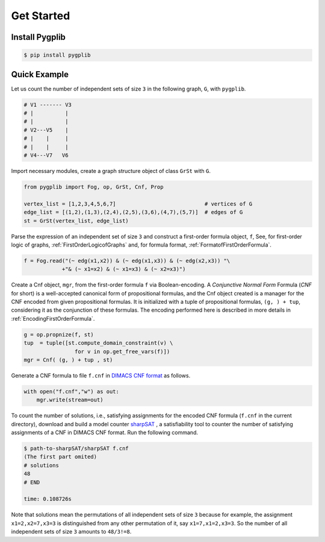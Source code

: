 Get Started
===========

Install Pygplib
-------------------

.. code:: shell-session

    $ pip install pygplib

Quick Example
-------------

Let us count the number of independent sets of size ``3`` in the following
graph, ``G``, with ``pygplib``.

.. code:: shell-session

    # V1 ------- V3
    # |          |
    # |          |
    # V2---V5    |
    # |    |     |
    # |    |     |
    # V4---V7   V6

Import necessary modules,
create a graph structure object of class ``GrSt`` with ``G``.

.. code:: python

    from pygplib import Fog, op, GrSt, Cnf, Prop

    vertex_list = [1,2,3,4,5,6,7]                            # vertices of G
    edge_list = [(1,2),(1,3),(2,4),(2,5),(3,6),(4,7),(5,7)]  # edges of G
    st = GrSt(vertex_list, edge_list)

Parse the expression of an independent set of size ``3`` 
and construct a first-order formula object, ``f``,
See, for first-order logic of graphs,
:ref:`FirstOrderLogicofGraphs` and, for formula format, :ref:`FormatofFirstOrderFormula`.

.. code:: python

    f = Fog.read("(~ edg(x1,x2)) & (~ edg(x1,x3)) & (~ edg(x2,x3)) "\
                +"& (~ x1=x2) & (~ x1=x3) & (~ x2=x3)")

Create a Cnf object, ``mgr``, from the first-order formula ``f`` via Boolean-encoding.
A *Conjunctive Normal Form* Formula (*CNF* for short) is a well-accepted canonical form of propositional formulas, 
and the Cnf object created is a manager for the CNF encoded from given propositional formulas.
It is initialized with a tuple of propositional formulas, ``(g, ) +
tup``, considering it as the conjunction of these formulas.
The encoding performed here is described in more details in
:ref:`EncodingFirstOrderFormula`.

.. code:: python

    g = op.propnize(f, st)
    tup  = tuple([st.compute_domain_constraint(v) \
                    for v in op.get_free_vars(f)])
    mgr = Cnf( (g, ) + tup , st)

Generate a CNF formula to file ``f.cnf`` in `DIMACS CNF format
<http://www.satcompetition.org/2009/format-benchmarks2009.html>`__ as follows.

.. code:: python

    with open("f.cnf","w") as out:
        mgr.write(stream=out)


To count the number of solutions, i.e., satisfying assignments
for the encoded CNF formula (``f.cnf`` in the current directory), 
download and build a model counter `sharpSAT <https://github.com/marcthurley/sharpSAT.git>`__ , 
a satisfiability tool to counter the number of satisfying assignments of a
CNF in DIMACS CNF format.
Run the following command.

.. code:: shell-session

    $ path-to-sharpSAT/sharpSAT f.cnf
    (The first part omited)
    # solutions 
    48
    # END
    
    time: 0.108726s

Note that solutions mean the permutations of all independent sets of size
``3`` because for example, the assignment ``x1=2,x2=7,x3=3`` is distinguished
from any other permutation of it, say ``x1=7,x1=2,x3=3``.
So the number of all independent sets of size ``3`` amounts to ``48/3!=8``.
